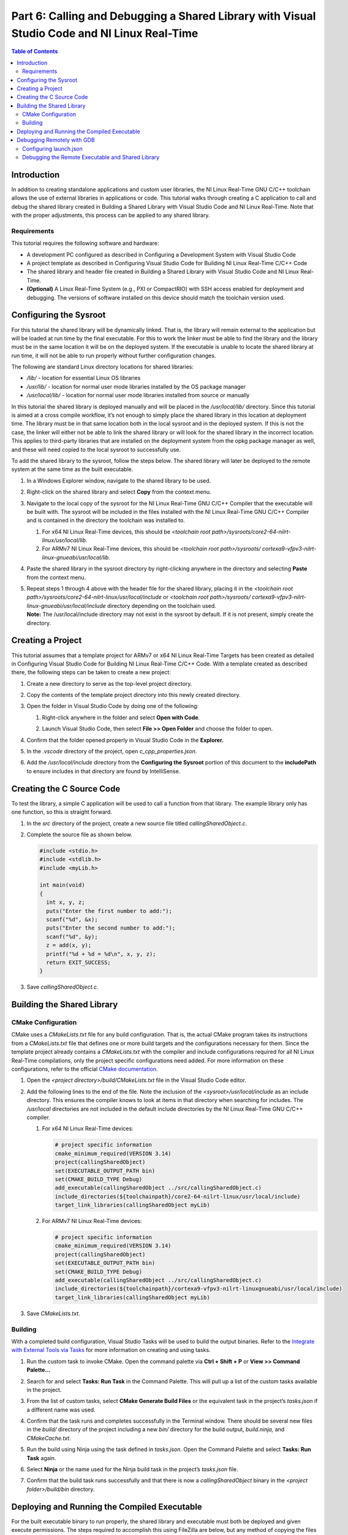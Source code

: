 =============================================================================================
Part 6: Calling and Debugging a Shared Library with Visual Studio Code and NI Linux Real-Time
=============================================================================================

.. contents:: Table of Contents
   :depth: 2
   :local:

Introduction
------------

In addition to creating standalone applications and custom user
libraries, the NI Linux Real-Time GNU C/C++ toolchain allows the use of
external libraries in applications or code. This tutorial walks through
creating a C application to call and debug the shared library created in
Building a Shared Library with Visual Studio Code and NI Linux
Real-Time. Note that with the proper adjustments, this process can be
applied to any shared library.

Requirements
~~~~~~~~~~~~

This tutorial requires the following software and hardware:

-  A development PC configured as described in Configuring a Development
   System with Visual Studio Code
-  A project template as described in Configuring Visual Studio Code for
   Building NI Linux Real-Time C/C++ Code
-  The shared library and header file created in Building a Shared
   Library with Visual Studio Code and NI Linux Real-Time.
-  **(Optional)** A Linux Real-Time System (e.g., PXI or CompactRIO)
   with SSH access enabled for deployment and debugging. The versions of
   software installed on this device should match the toolchain version
   used.

Configuring the Sysroot
-----------------------

For this tutorial the shared library will be dynamically linked. That
is, the library will remain external to the application but will be
loaded at run time by the final executable. For this to work the linker
must be able to find the library and the library must be in the same
location it will be on the deployed system. If the executable is unable
to locate the shared library at run time, it will not be able to run
properly without further configuration changes.

The following are standard Linux directory locations for shared
libraries:

-  */lib/* - location for essential Linux OS libraries
-  */usr/lib/* - location for normal user mode libraries installed by
   the OS package manager
-  */usr/local/lib/* - location for normal user mode libraries installed
   from source or manually

In this tutorial the shared library is deployed manually and will be
placed in the */usr/local/lib/* directory. Since this tutorial is aimed
at a cross compile workflow, it’s not enough to simply place the shared
library in this location at deployment time. The library must be in that
same location both in the local sysroot and in the deployed system. If
this is not the case, the linker will either not be able to link the
shared library or will look for the shared library in the incorrect
location. This applies to third-party libraries that are installed on
the deployment system from the opkg package manager as well, and these
will need copied to the local sysroot to successfully use.

To add the shared library to the sysroot, follow the steps below. The
shared library will later be deployed to the remote system at the same
time as the built executable.

1. | In a Windows Explorer window, navigate to the shared library to be
     used.

   .. image:: media/call_so/image1.png

2. | Right-click on the shared library and select **Copy** from the
     context menu.

   .. image:: media/call_so/image2.png

3. Navigate to the local copy of the sysroot for the NI Linux Real-Time
   GNU C/C++ Compiler that the executable will be built with. The
   sysroot will be included in the files installed with the NI Linux
   Real-Time GNU C/C++ Compiler and is contained in the directory the
   toolchain was installed to.

   1. For x64 NI Linux Real-Time devices, this should be *<toolchain
      root path>/sysroots/core2-64-nilrt-linux/usr/local/lib*.
   2. For ARMv7 NI Linux Real-Time devices, this should be *<toolchain
      root path>/sysroots/*
      *cortexa9-vfpv3-nilrt-linux-gnueabi/usr/local/lib.*

4. | Paste the shared library in the sysroot directory by right-clicking
     anywhere in the directory and selecting **Paste** from the context
     menu.

   .. image:: media/call_so/image3.png

5. | Repeat steps 1 through 4 above with the header file for the shared
     library, placing it in the *<toolchain root
     path>/sysroots/core2-64-nilrt-linux/usr/local/include* or
     *<toolchain root path>/sysroots/
     cortexa9-vfpv3-nilrt-linux-gnueabi/usr/local/include* directory
     depending on the toolchain used.
   | **Note:** The /usr/local/include directory may not exist in the
     sysroot by default. If it is not present, simply create the
     directory.

   .. image:: media/call_so/image4.png

Creating a Project
------------------

This tutorial assumes that a template project for ARMv7 or x64 NI Linux
Real-Time Targets has been created as detailed in Configuring Visual
Studio Code for Building NI Linux Real-Time C/C++ Code. With a template
created as described there, the following steps can be taken to create a
new project:

1. Create a new directory to serve as the top-level project directory.

2. | Copy the contents of the template project directory into this newly
     created directory.

   .. image:: media/call_so/image5.png

3. Open the folder in Visual Studio Code by doing one of the following:

   1. | Right-click anywhere in the folder and select **Open with
        Code**.

      .. image:: media/call_so/image6.png

   2. | Launch Visual Studio Code, then select **File >> Open Folder**
        and choose the folder to open.

      .. image:: media/call_so/image7.png

4. | Confirm that the folder opened properly in Visual Studio Code in
     the **Explorer.**

   .. image:: media/call_so/image8.png

5. In the *.vscode* directory of the project, open
   *c_cpp_properties.json*.

6. | Add the */usr/local/include* directory from the **Configuring the
     Sysroot** portion of this document to the **includePath** to ensure
     includes in that directory are found by IntelliSense.

   .. image:: media/call_so/image9.png

Creating the C Source Code
--------------------------

To test the library, a simple C application will be used to call a
function from that library. The example library only has one function,
so this is straight forward.

1. In the *src* directory of the project, create a new source file
   titled *callingSharedObject.c*.

2. Complete the source file as shown below.

   .. code:: c

      #include <stdio.h>
      #include <stdlib.h>
      #include <myLib.h>

      int main(void)
      {
        int x, y, z;
        puts("Enter the first number to add:");
        scanf("%d", &x);
        puts("Enter the second number to add:");
        scanf("%d", &y);
        z = add(x, y);
        printf("%d + %d = %d\n", x, y, z);
        return EXIT_SUCCESS;
      }

3. Save *callingSharedObject.c*.

Building the Shared Library
---------------------------

CMake Configuration
~~~~~~~~~~~~~~~~~~~

CMake uses a *CMakeLists.txt* file for any build configuration. That is,
the actual CMake program takes its instructions from a *CMakeLists.txt*
file that defines one or more build targets and the configurations
necessary for them. Since the template project already contains a
*CMakeLists.txt* with the compiler and include configurations required
for all NI Linux Real-Time compilations, only the project specific
configurations need added. For more information on these configurations,
refer to the official `CMake
documentation <https://cmake.org/cmake/help/latest/>`__.

1. Open the *<project directory>/build/CMakeLists.txt* file in the
   Visual Studio Code editor.

2. Add the following lines to the end of the file. Note the inclusion of
   the *<sysroot>/usr/local/include* as an include directory. This
   ensures the compiler knows to look at items in that directory when
   searching for includes. The */usr/local* directories are not included
   in the default include directories by the NI Linux Real-Time GNU
   C/C++ compiler.

   1. | For x64 NI Linux Real-Time devices:

      .. code:: cmake

         # project specific information
         cmake_minimum_required(VERSION 3.14)
         project(callingSharedObject)
         set(EXECUTABLE_OUTPUT_PATH bin)
         set(CMAKE_BUILD_TYPE Debug)
         add_executable(callingSharedObject ../src/callingSharedObject.c)
         include_directories(${toolchainpath}/core2-64-nilrt-linux/usr/local/include)
         target_link_libraries(callingSharedObject myLib)

   2. | For ARMv7 NI Linux Real-Time devices:

      .. code:: cmake

           # project specific information
           cmake_minimum_required(VERSION 3.14)
           project(callingSharedObject)
           set(EXECUTABLE_OUTPUT_PATH bin)
           set(CMAKE_BUILD_TYPE Debug)
           add_executable(callingSharedObject ../src/callingSharedObject.c)
           include_directories(${toolchainpath}/cortexa9-vfpv3-nilrt-linuxgnueabi/usr/local/include)
           target_link_libraries(callingSharedObject myLib)

3. Save *CMakeLists.txt.*

Building
~~~~~~~~

With a completed build configuration, Visual Studio Tasks will be used
to build the output binaries. Refer to the `Integrate with External
Tools via Tasks <https://code.visualstudio.com/docs/editor/tasks>`__ for
more information on creating and using tasks.

1. Run the custom task to invoke CMake. Open the command palette via
   **Ctrl + Shift + P** or **View >> Command Palette…**

2. | Search for and select **Tasks: Run Task** in the Command Palette.
     This will pull up a list of the custom tasks available in the
     project.

   .. image:: media/call_so/image13.png

3. | From the list of custom tasks, select **CMake Generate Build
     Files** or the equivalent task in the project’s *tasks.json* if a
     different name was used.

   .. image:: media/call_so/image14.png

4. | Confirm that the task runs and completes successfully in the
     Terminal window. There should be several new files in the *build/*
     directory of the project including a new *bin/* directory for the
     build output, *build.ninja,* and *CMakeCache.txt*.

   .. image:: media/call_so/image15.png

5. Run the build using Ninja using the task defined in *tasks.json*.
   Open the Command Palette and select **Tasks: Run Task** again.

6. | Select **Ninja** or the name used for the Ninja build task in the
     project’s *tasks.json* file.

   .. image:: media/call_so/image16.png

7. | Confirm that the build task runs successfully and that there is now
     a *callingSharedObject* binary in the *<project folder>/build/bin*
     directory.

   .. image:: media/call_so/image17.png

Deploying and Running the Compiled Executable
---------------------------------------------

For the built executable binary to run properly, the shared library and
executable must both be deployed and given execute permissions. The
steps required to accomplish this using FileZilla are below, but any
method of copying the files to the correct location and changing the
permissions can be used.

1.  | Ensure that SSH is enabled on the Linux Real-Time system. For
      systems using \*.ipk-based installations such as PXI Linux
      Real-Time devices, this will be enabled by default once a System
      Image is installed. For other Linux Real-Time systems, SSH can be
      enabled in NI MAX in the **System Settings** for the device.

    .. image:: media/call_so/image18.png

2.  Launch FileZilla.

3.  | In FileZilla, connect to the Linux Real-Time target using the IP
      Address or Hostname, admin account, and Port 22. Click
      **Quickconnect** to open the connection.

    .. image:: media/call_so/image19.png

4.  | In the **Remote site**, ensure that the directory location is
      */home/admin*. Create a new directory for the binary deployment
      with a descriptive name (e.g., *callingSharedObject/*).

    .. image:: media/call_so/image20.png

5.  Open the new directory in the **Remote site** side of FileZilla.

6.  | On the **Local site** side, navigate to the location of the
      executable binary to be deployed.

    .. image:: media/call_so/image21.png

7.  | Copy the binary by double-clicking it in the local file system
      view. A copy should now appear in the remote file system.

    .. image:: media/call_so/image22.png

8.  | By default, the file will not have any execute permissions defined
      and will not be executable. This can be fixed by right-clicking
      the remote copy of the file and selecting the **File
      permissions…** item from the context menu or directly from a shell
      using the **chmod** command.

    .. image:: media/call_so/image23.png

9.  Repeat steps 1-9 to deploy the shared library to the
    */usr/local/lib* directory on the remote system. Ensure that it has
    the same execute permissions as the executable. **The executable
    will not run properly if this step is skipped.**

10. Close FileZilla.

11. Open PuTTY.

12. | Select a **Connection type** of **SSH** and enter the **Host Name
      (or IP Address)** of the target. Confirm that the **Port** field
      is set to **22** and then click **Open.**

    .. image:: media/call_so/image24.png

13. | Log into the target as the admin user.

    .. image:: media/call_so/image25.png

14. | Run the ``ldconfig`` command. This command will refresh the links
      and cache used by the system when searching for libraries. The
      configuration for this utility can be found at ``/etc/ld.so.conf``.

15. | Change directories to the location of the deployed binary.

    .. image:: media/call_so/image26.png

16. | Run the executable and confirm that it works properly. Make sure
      to enter input when prompted by the application.

    .. image:: media/call_so/image27.png

Debugging Remotely with GDB
---------------------------

Debugging remotely with Visual Studio Code will allow debugging of both
the shared object and the executable using the GNU Debugger. NI includes
gdbserver on NI Linux Real-Time targets by default, while the NI Linux
Real-Time GNU C/C++ toolchain includes the GNU Debugger to connect to
the remote system.

Visual Studio Code allows configurations for remote debugging through
the properties set in the *launch.json* file for a given project. In
this file, the remote target, gdbserver port, and executable to be
debugged are defined before launching a connection to the remote debug
server.

Configuring launch.json
~~~~~~~~~~~~~~~~~~~~~~~

The *launch.json* file contains the information necessary to allow
Visual Studio Code to use a debugger such as the GNU Debugger (gdb). For
more information on launch configurations and debugging in Visual Studio
Code, refer to `Configuring C/C++
debugging <https://code.visualstudio.com/docs/cpp/launch-json-reference>`__.

1. In Visual Studio Code, open the *<project
   folder>/.vscode/launch.json* file. This file should have some
   information such as the **miDebuggerPath** completed already as part
   of the template project creation.

2. Complete *launch.json* for the shared libaray application as shown
   in the example for version 18.0 below. Specifically, the **program**
   and **miDebuggerServerAddress** fields using the IP address of the
   remote NI Linux Real-Time device and the local binary build.

   .. code:: json

      {
        // Use IntelliSense to learn about possible attributes.
        // Hover to view descriptions of existing attributes.
        // For more information, visit: https://go.microsoft.com/fwlink/?linkid=830387
        "version": "0.2.0",
        "configurations": [
          {
            "name": "x64 (gdb) Launch",
            "type": "cppdbg",
            "request": "launch",
            "program": "${workspaceFolder}/build/bin/callingSharedObject",
            "args": [],
            "stopAtEntry": false,
            "cwd": ".",
            "environment": [],
            "showDisplayString": true,
            "MIMode": "gdb",
            "miDebuggerPath": "C:/build/18.0/x64/sysroots/i686-nilrtsdk-mingw32/usr/bin/x86_64-nilrt-linux/x86_64-nilrt-linux-gdb.exe",
            "miDebuggerServerAddress": "10.2.110.136:9092"
          }
        ]
      }

3. **(Optional)** To debug the shared library as well, the debugger will
   need access to the source files for that library. Note that GDB will
   look for the source files for the shared library at the location they
   were located on the development machine when the shared library was
   built. If these files have moved, `the sourceFileMap
   option <https://code.visualstudio.com/docs/cpp/launch-json-reference#_sourcefilemap>`__
   can be configured in *launch.json* to redirect the debugger to the
   correct file locations.

4. Save *launch.json*

Debugging the Remote Executable and Shared Library
~~~~~~~~~~~~~~~~~~~~~~~~~~~~~~~~~~~~~~~~~~~~~~~~~~

Debugging the executable on the remote system requires launching
gdbserver with the executable at the port specified in *launch.json*
then run the launch profile defined in Visual Studio Code to connect the
debugger. Once the debugger is connected, standard debugging tools such
as breakpoints are available.

1.  If not already connected to the remote NI Linux Real-Time device,
    open PuTTY and connect via SSH.

2.  | Change directories to the location of the debuggable binary.

    .. image:: media/call_so/image29.png

3.  | Launch gdbserver at the port defined in *launch.json*. This should
      result in gdbserver listening for any connections from a gdb
      connection at that port.

    .. image:: media/call_so/image30.png

4.  In Visual Studio Code, open *callingSharedObject.c* in the editor.

5.  | Switch to the Debug view by clicking the **Debug** icon.

    .. image:: media/call_so/image31.png

6.  | In the Debug view, ensure that the launch configuration defined is
      selected as the configuration.

    .. image:: media/call_so/image32.png

7.  | In the *callingSharedObject.c* source file, click to the left of
      the function from the shared library to place a breakpoint and
      pause execution at that point.

    .. image:: media/call_so/image33.png

8.  | Connect to the remote gdbserver by clicking the **Start
      Debugging** button.

    .. image:: media/call_so/image34.png

9.  | Confirm that the program is now running in the SSH terminal
      window. Interact with the program to progress to the breakpoint.
      Confirm that the debugging view in Visual Studio Code now shows
      execution stopped at that point.

    .. image:: media/call_so/image35.png
    .. image:: media/call_so/image36.png

10. | Use the debugging tools in Visual Studio Code to debug the
      application and shared library. In particular, try stepping into
      the shared library function to debug the library call.

    .. image:: media/call_so/image37.png

11. | Complete execution of the program by click the **Continue** button
      or hitting **F5**. Note the exit status of the application in both
      the **Debug Console** in Visual Studio Code and the SSH Session.

    .. image:: media/call_so/image39.png
    .. image:: media/call_so/image39.png

**Note:** While debugging, not all symbols or source files for the Linux
Kernel are available. If an attempt to step into that code is made,
Visual Studio Code may be unable to open or find that certain source
files. If this occurs, finish debugging with either **Continue** or
**Stop.**
